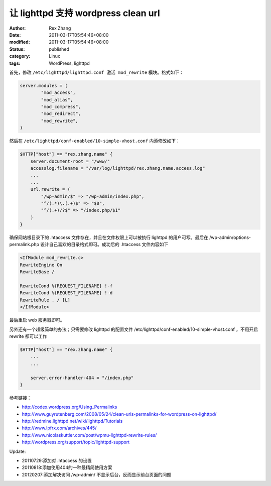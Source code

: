 让 lighttpd 支持 wordpress clean url
##################################################################


:author: Rex Zhang
:date: 2011-03-17T05:54:46+08:00
:modified: 2011-03-17T05:54:46+08:00
:status: published
:category: Linux
:tags: WordPress, lighttpd


首先，修改 ``/etc/lighttpd/lighttpd.conf 激活 mod_rewrite`` 模块。格式如下：

.. code-block:: text

    server.modules = (
            "mod_access",
            "mod_alias",
            "mod_compress",
            "mod_redirect",
            "mod_rewrite",
    )

然后在 ``/etc/lighttpd/conf-enabled/10-simple-vhost.conf`` 内添修改如下：

.. code-block:: text

    $HTTP["host"] == "rex.zhang.name" {
        server.document-root = "/www/"
        accesslog.filename = "/var/log/lighttpd/rex.zhang.name.access.log"
        ...
        ...
        url.rewrite = (
            "/wp-admin/$" => "/wp-admin/index.php",
            "^/(.*)\.(.+)$" => "$0",
            "^/(.+)/?$" => "/index.php/$1"
        )
    }

确保网站根目录下的 .htaccess 文件存在，并且在文件权限上可以被执行 lighttpd 的用户可写。最后在 /wp-admin/options-permalink.php 设计自己喜欢的目录格式即可。成功后的 .htaccess 文件内容如下

.. code-block:: text

    <IfModule mod_rewrite.c>
    RewriteEngine On
    RewriteBase /

    RewriteCond %{REQUEST_FILENAME} !-f
    RewriteCond %{REQUEST_FILENAME} !-d
    RewriteRule . / [L]
    </IfModule>

最后重启 web 服务器即可。

另外还有一个超级简单的办法；只需要修改 lighttpd 的配置文件 /etc/lighttpd/conf-enabled/10-simple-vhost.conf ，不用开启 rewrite 都可以工作

.. code-block:: text

    $HTTP["host"] == "rex.zhang.name" {
        ...
        ...

        server.error-handler-404 = "/index.php"
    }

参考链接：

-  http://codex.wordpress.org/Using_Permalinks
-  http://www.guyrutenberg.com/2008/05/24/clean-urls-permalinks-for-wordpress-on-lighttpd/
-  http://redmine.lighttpd.net/wiki/lighttpd/Tutorials
-  http://www.lpfrx.com/archives/445/
-  http://www.nicolaskuttler.com/post/wpmu-lighttpd-rewrite-rules/
-  http://wordpress.org/support/topic/lighttpd-support

Update:

-  20110729:添加对 .htaccess 的设置
-  20110818:添加使用404的一种最精简使用方案
-  20120207:添加解决访问 /wp-admin/ 不显示后台，反而显示前台页面的问题
